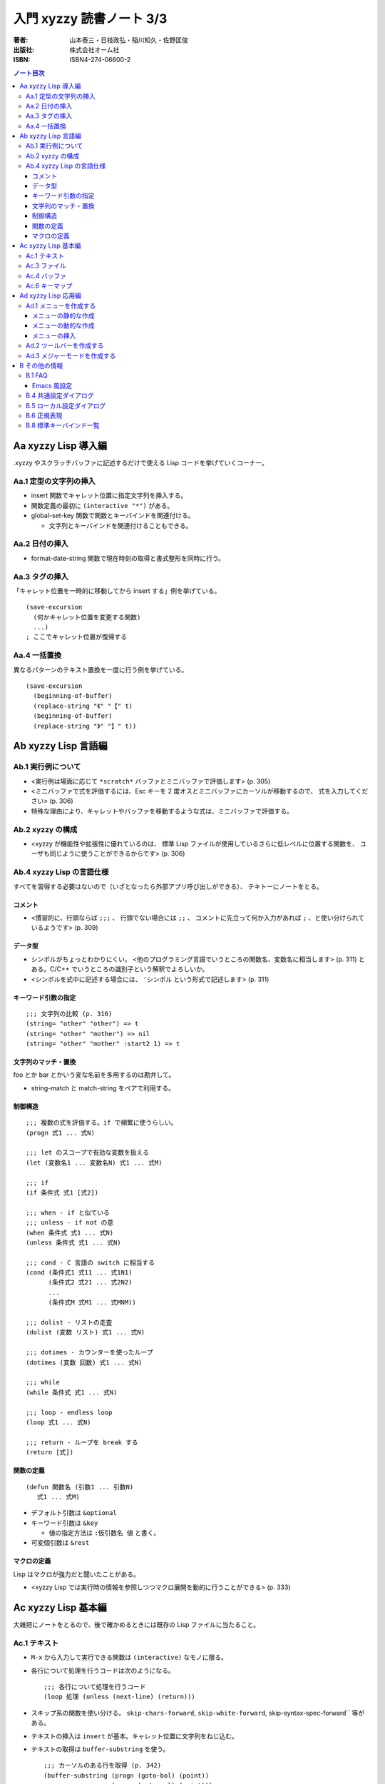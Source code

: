 ======================================================================
入門 xyzzy 読書ノート 3/3
======================================================================

:著者: 山本泰三・日枝政弘・稲川知久・佐野匡俊
:出版社: 株式会社オーム社
:ISBN: ISBN4-274-06600-2

.. contents:: ノート目次

Aa xyzzy Lisp 導入編
==================================================
.xyzzy やスクラッチバッファに記述するだけで使える Lisp コードを挙げていくコーナー。

Aa.1 定型の文字列の挿入
--------------------------------------------------
* insert 関数でキャレット位置に指定文字列を挿入する。
* 関数定義の最初に ``(interactive "*")`` がある。
* global-set-key 関数で関数とキーバインドを関連付ける。

  * 文字列とキーバインドを関連付けることもできる。

Aa.2 日付の挿入
--------------------------------------------------
* format-date-string 関数で現在時刻の取得と書式整形を同時に行う。

Aa.3 タグの挿入
--------------------------------------------------
「キャレット位置を一時的に移動してから insert する」例を挙げている。
::

  (save-excursion
    (何かキャレット位置を変更する関数)
    ...)
  ; ここでキャレット位置が復帰する

Aa.4 一括置換
--------------------------------------------------
異なるパターンのテキスト置換を一度に行う例を挙げている。
::

  (save-excursion
    (beginning-of-buffer)
    (replace-string "《" "【" t)
    (beginning-of-buffer)
    (replace-string "》" "】" t))

Ab xyzzy Lisp 言語編
==================================================
Ab.1 実行例について
--------------------------------------------------
* <実行例は場面に応じて ``*scratch*`` バッファとミニバッファで評価します> 
  (p. 305)
* <ミニバッファで式を評価するには、Esc キーを 2 度オスとミニバッファにカーソルが移動するので、
  式を入力してください> (p. 306)
* 特殊な理由により、キャレットやバッファを移動するような式は、ミニバッファで評価する。

Ab.2 xyzzy の構成
--------------------------------------------------
* <xyzzy が機能性や拡張性に優れているのは、
  標準 Lisp ファイルが使用しているさらに低レベルに位置する関数を、
  ユーザも同じように使うことができるからです> (p. 306)

Ab.4 xyzzy Lisp の言語仕様
--------------------------------------------------
すべてを習得する必要はないので（いざとなったら外部アプリ呼び出しができる）、
テキトーにノートをとる。

コメント
~~~~~~~~
* <慣習的に、行頭ならば ``;;;`` 、
  行頭でない場合には ``;;`` 、
  コメントに先立って何か入力があれば ``;`` 、と使い分けられているようです>
  (p. 309)

データ型
~~~~~~~~
* シンボルがちょっとわかりにくい。
  <他のプログラミング言語でいうところの関数名、変数名に相当します>
  (p. 311) とある。C/C++ でいうところの識別子という解釈でよろしいか。
* <シンボルを式中に記述する場合には、 ``'シンボル`` という形式で記述します>
  (p. 311)

キーワード引数の指定
~~~~~~~~~~~~~~~~~~~~
::

  ;;; 文字列の比較 (p. 316)
  (string= "other" "other") => t
  (string= "other" "mother") => nil
  (string= "other" "mother" :start2 1) => t

文字列のマッチ・置換
~~~~~~~~~~~~~~~~~~~~
foo とか bar とかいう変な名前を多用するのは勘弁して。

* string-match と match-string をペアで利用する。

制御構造
~~~~~~~~
::

  ;;; 複数の式を評価する。if で頻繁に使うらしい。
  (progn 式1 ... 式N)

  ;;; let のスコープで有効な変数を扱える
  (let (変数名1 ... 変数名N) 式1 ... 式M)

  ;;; if
  (if 条件式 式1 [式2])

  ;;; when - if と似ている
  ;;; unless - if not の意
  (when 条件式 式1 ... 式N)
  (unless 条件式 式1 ... 式N)

  ;;; cond - C 言語の switch に相当する
  (cond (条件式1 式11 ... 式1N1)
        (条件式2 式21 ... 式2N2)
        ...
        (条件式M 式M1 ... 式MNM))

  ;;; dolist - リストの走査
  (dolist (変数 リスト) 式1 ... 式N)

  ;;; dotimes - カウンターを使ったループ
  (dotimes (変数 回数) 式1 ... 式N)

  ;;; while
  (while 条件式 式1 ... 式N)

  ;;; loop - endless loop
  (loop 式1 ... 式N)

  ;;; return - ループを break する
  (return [式])

関数の定義
~~~~~~~~~~
::

  (defun 関数名 (引数1 ... 引数N)
     式1 ... 式M)

* デフォルト引数は ``&optional``
* キーワード引数は ``&key``

  * 値の指定方法は ``:仮引数名 値`` と書く。

* 可変個引数は ``&rest``

マクロの定義
~~~~~~~~~~~~
Lisp はマクロが強力だと聞いたことがある。

* <xyzzy Lisp では実行時の情報を参照しつつマクロ展開を動的に行うことができる>
  (p. 333)

Ac xyzzy Lisp 基本編
==================================================
大雑把にノートをとるので、後で確かめるときには既存の Lisp ファイルに当たること。

Ac.1 テキスト
--------------------------------------------------
* ``M-x`` から入力して実行できる関数は ``(interactive)`` なモノに限る。
* 各行について処理を行うコードは次のようになる。
  ::

    ;;; 各行について処理を行うコード
    (loop 処理 (unless (next-line) (return)))

* スキップ系の関数を使い分ける。
  ``skip-chars-forward``, ``skip-white-forward``, skip-syntax-spec-forward`` 等がある。

* テキストの挿入は ``insert`` が基本。キャレット位置に文字列をねじ込む。
* テキストの取得は ``buffer-substring`` を使う。
  ::

    ;;; カーソルのある行を取得 (p. 342)
    (buffer-substring (progn (goto-bol) (point))
                      (progn (goto-eol) (point)))

* テキストの削除は ``delete-region`` を使う。
* テキストの検索は <``scan-buffer`` を使うことをおすすめします> (p. 342)

  * しばしば ``match-string``, ``match-beginning``, ``match-end`` を併用する。
  * ``scan-buffer`` のキーワード引数を使いこなせるように。

* テキストの置換は ``replace-buffer`` を使う。
  こちらもキーワード引数がある。

* ``save-excursion`` と ``save-restriction`` を同時に利用するならば、
  この順序で入れ子にするべし。さもないと、キャレット位置が元に戻らない場合がある。

* 正規表現のコンパイルは ``compile-regexp`` を用いる。

  * 正規表現はバックスラッシュが面倒。

Ac.3 ファイル
--------------------------------------------------
* 意味のあるフォルダ各種を取得する関数がいくつか存在する。
  ::

    (default-directory) ; バッファに関係する作業フォルダを返す

    (si:system-root) ; $XYZZY を返す
    (etc-path) ; $XYZZY/etc を返す
    (user-homedir-pathname) ; ホームディレクトリ ~ を返す

    (get-special-folder-location :start-menu) ; スタートメニューのパスを返す

* パス名を表す文字列を操作するための関数がある。

  * パスを連結するには ``merge-pathnames`` を用いる。Python での sys.path.join に相当する？
  * フォルダセパレーターは ``/`` でも ``\`` でも構わない。

* パス名を表す文字列を与えて、それが実在するか、
  属性はどうなっているのか、といったことをテストする関数が存在する。

* ファイルのコピーや削除といった、シェル的な操作をする関数も提供する。

* 関数 ``directory`` を使うと、UNIX の ls みたいなことができる。
  本関数はリストを返すので、これを ``dolist`` で走査するのが基本的な利用法。

Ac.4 バッファ
--------------------------------------------------
バッファは、ファイルに関連付けられた「オブジェクト」だと解釈すればよさそうだ。

* xyzzy では、常にバッファが一つだけ選択されている（カレントバッファ）。
  ``selected-buffer`` で得られる。
* ファイル名、パス名からバッファを得ることが可能
  (``find-buffer``, ``get-file-buffer``)
* ``buffer-list`` 関数で、その名前が示すものが得られる。
* すべてのバッファを対象とする処理は、次のように書くことになる。
  ::

    (save-excursion
      (dolist (buf (buffer-list))
         (set-buffer buf)
         (バッファを対象とする処理)))

* エンコーディング

  * ``buffer-fileio-encoding``, ``set-buffer-fileio-encoding``
  * <文字エンコーディングに使用する定数は ``$XYZZY/lisp/encoding.l`` で定義されています> (p. 357)

* 改行コードを ``buffer-eol-code``, ``set-buffer-eol-code`` でアクセスできる。
* メジャーモードを変数 ``buffer-mode`` で参照できる。
* ``need-not-save`` 変数で、バッファの内容を保存する必要性を操作できる。
  変数名に not が入っているので、意味を逆に取り違えそうで怖い。

Ac.6 キーマップ
--------------------------------------------------
キーバインドと、それに関連付けられたコマンドの対応をまとめた表をキーマップと呼ぶ。

キーマップは 3 つに分類して理解するとよさそうだ。

1. グローバルキーマップ。優先度が最も低い。
   変数 ``*global-keymap*`` で管理されている。
2. ローカルキーマップ。メジャーモードのキーマップ。
   例えばテキストモード (text-mode) のキーマップは *text-mode-map* で管理されている。
3. マイナーモードマップ。マイナーモードのキーマップであり、優先度が最も高い。

* 既存のキーマップに、キーバインドを追加することと、
  キーマップに指定するキーバインドがあるか否かをテストする方法だけ押さえておけばよさそうだ。

  * ``(define-key キーマップ キー コマンド)`` で追加。
  * ``(lookup-keymap キーマップ キー)`` でコマンドまたは ``nil`` が返る。

Ad xyzzy Lisp 応用編
==================================================
Ad.1 メニューを作成する
--------------------------------------------------
* メニューは Lisp で定義されている。ユーザーがカスタマイズすることが可能。
* メニューには、メニューバー (``*app-menu*``) とポップアップ (``*app-popup-menu*``) の二種類がある。
* メニューは、xyzzy の起動時に作成されている。

メニューの静的な作成
~~~~~~~~~~~~~~~~~~~~
::

  (define-menu 項目1 ... 項目N)
  (define-popup-menu 項目1 ... 項目N)

* 項目は次のどれかの式になる。
  ::

    :sep
    :separator
    (:sep タグ)
    (:separator タグ)
    (:item タグ 項目名)
    (:item タグ 項目名 コマンド)
    (:item タグ 項目名 コマンド 表示形式)
    (:popup タグ 項目名 項目1 ... 項目N)

  * タグがよくわからない。
    ``nil`` でよいようだ。
  * 項目名は文字列。
  * コマンドは選択時の処理を記述するわけだが、
    <対話的な関数を指定しないと、メニュー項目を選択した時点でエラーが発生する> (p. 373)
  * 表示形式はメニュー項目のグレーアウトの条件を決める。
    ``:modified``, ``:undo``, ``:clipboard`` 等がある。
  * ``$XYZZY/lisp/app-menu.l`` が参考になる。

メニューの動的な作成
~~~~~~~~~~~~~~~~~~~~
::

  ;;; メニューをゼロから作成する
  (create-pop-menu) => メニューを作る
  (create-popup-menu) => ポップアップメニューを作る

  ;;; メニューにセパレーターを入れるには次のいずれかを用いる
  (add-menu-separator メニュー)
  (add-menu-separator メニュー タグ)

  ;;; メニューアイテムの追加は次のいずれか
  (add-menu-item メニュー タグ 項目名)
  (add-menu-item メニュー タグ 項目名 コマンド)
  (add-menu-item メニュー タグ 項目名 コマンド 表示形式)

  ;;; ポップアップメニューの追加はこれ
  (add-popup-menu メニュー ポップアップメニュー 項目名)

メニューの挿入
~~~~~~~~~~~~~~
* ``pipe-command`` と ``filter-buffer`` を呼び出す例は、いいヒントになりそう。

::

  (insert-popup-menu *app-menu* 6 自作メニュー "外部コマンド(&O)")

* <このように位置を直接指定してもよいのですが、
  タグを指定したほうが他の拡張 Lisp との兼ね合い上安全です> (p. 377)

::

  ;;; 修正後
  (insert-popup-menu *app-menu* 
    (get-menu-position *app-menu* 'ed::help)
    自作メニュー "外部コマンド(&O)")

* <``use-local-menu`` を使うとバッファだけに有効なメニューバーを設定できます> (p. 378)

* 初期設定ファイルで ``*app-menu*`` を直接変更してはならない。
  <初期設定ファイルでメニューのカスタマイズを行う際には必ず次のように記述してください。
  （略）メニューバーが画面から消えてしまう場合があります> (p. 379)
  ::

    (add-hook '*init-app-menus-hook* メニューのカスタマイズを記述)

Ad.2 ツールバーを作成する
--------------------------------------------------
普通の意味でのツールバーと、タブバーをまとめて説明している。

Ad.3 メジャーモードを作成する
--------------------------------------------------
* <基本的にファイル名から拡張子をとったものをモジュール名とします。
  モジュールを宣言すると、ロード済みモジュールを管理しているリスト
  ``*modules*`` にモジュール名が追加されます> (p. 391)
* <``*scratch*`` などのバッファで評価する場合には ``user`` パッケージが選択されています> (p. 391)
* <キーワードファイルは ``*keyword-load-path*`` から検索されます> (p. 393)
* シンタックステーブルとは、<文字の構文上の扱いの違いを表現する> (p. 394) もの。
  構文クラスという考え方があり、空白文字、シンボル構成文字、コメント開始・終了文字などがある。

  * <正規表現で検索する場合には、単語の開始位置、
    シンボルの開始位置はシンタックステーブルを参照して判断されます> (p. 395)

* ``mode-specific-なんとか`` 変数群は面白そうだ。

B その他の情報
==================================================
B.1 FAQ
--------------------------------------------------
* ``C-q TAB`` (``M-x quote-char``) で、どんなときでもタブ文字をキャレット位置に挿入できる。
* フック関数にて、仕込んであるキーバインドを ``undefine-key`` 関数で削除できる。
* USB メモリ上で使用するやり方。今ならもうちょっといい方法がありそう。

Emacs 風設定
~~~~~~~~~~~~
個人的に必須だと判断したものを抜書きしておく。
::

  ;;; pp. 410-412

  ;;; インクリメンタルサーチ
  ;;; C-s でダイアログが出なくなる
  (require "isearch")

  ;;; M-% を確認アリ置換にする
  (define-key esc-map #\% 'query-replace)
  (define-key esc-map #\C-% 'query-replace-regexp)

  ;;; C 言語系編集時にはこれがないと話にならない
  (define-key esc-map #\C-\\ 'indent-region)

  ;;; 矩形処理各種のうち、次の三つはキーバインド必須
  (define-key ctl-x-map '(#\r #\k) 'kill-rectangle)
  (define-key ctl-x-map '(#\r #\t) 'string-rectangle)
  (define-key ctl-x-map '(#\r #\y) 'yank-rectangle)

  ;;; M-/ で動的補完
  (require "dabbrev")
  (define-key esc-map #\/ 'dabbrev-expand)

B.4 共通設定ダイアログ
--------------------------------------------------
確認したい項目だけノート。

* フォントタブ

  * フォント (Terminal)
  * サイズ (10)
  * \ をバックスラッシュに変換 (ON)

* 表示タブ

  * 表示する？

    * 改行 (ON)
    * TAB (ON)
    * 全角スペース (ON)
    * 行番号 (ON)
    * EOF (ON)
    * ルーラ (ON)

  * テキストの折り返し (OFF)
  * タブの幅 (4)
  * キャレットを点滅 (OFF)
  * タブバーを横書きにする (ON)

* バックアップファイルタブ

  * バックアップファイルをつくる (OFF)

* 自動セーブタブ

  * 自動セーブする (OFF)

* さまざま

  * 音を鳴らす系のオプションを無効にする。
  * ウィンドウの位置・サイズに関するオプションを有効にする。

B.5 ローカル設定ダイアログ
--------------------------------------------------
* <ローカル設定は共通設定よりも優先され、現在のバッファのみに適用されます>
  (p. 436)

B.6 正規表現
--------------------------------------------------
* 日本語が扱える
* ``()|{}`` は通常の文字として扱われる。エスケープが必要。
* 文字クラスや等価クラスといったものには対応していない。
* メタキャラクター

  * ``\s``, ``\S`` は構文クラス文字マッチ。

B.8 標準キーバインド一覧
--------------------------------------------------
* 「標準のまま利用するもの」「別のキーバインドに置き換えるもの」「無効化するもの」に分類して整理したい。

  * Emacs と同じ意味を持つキーバインドは「標準のまま利用」する。
  * Emacs と違う意味を持つものは、Emacs 風にキーバインドを定義しなおす。
  * 自分が絶対に利用しないコマンドのキーバインドは、すべて ``undefine-key`` する。
